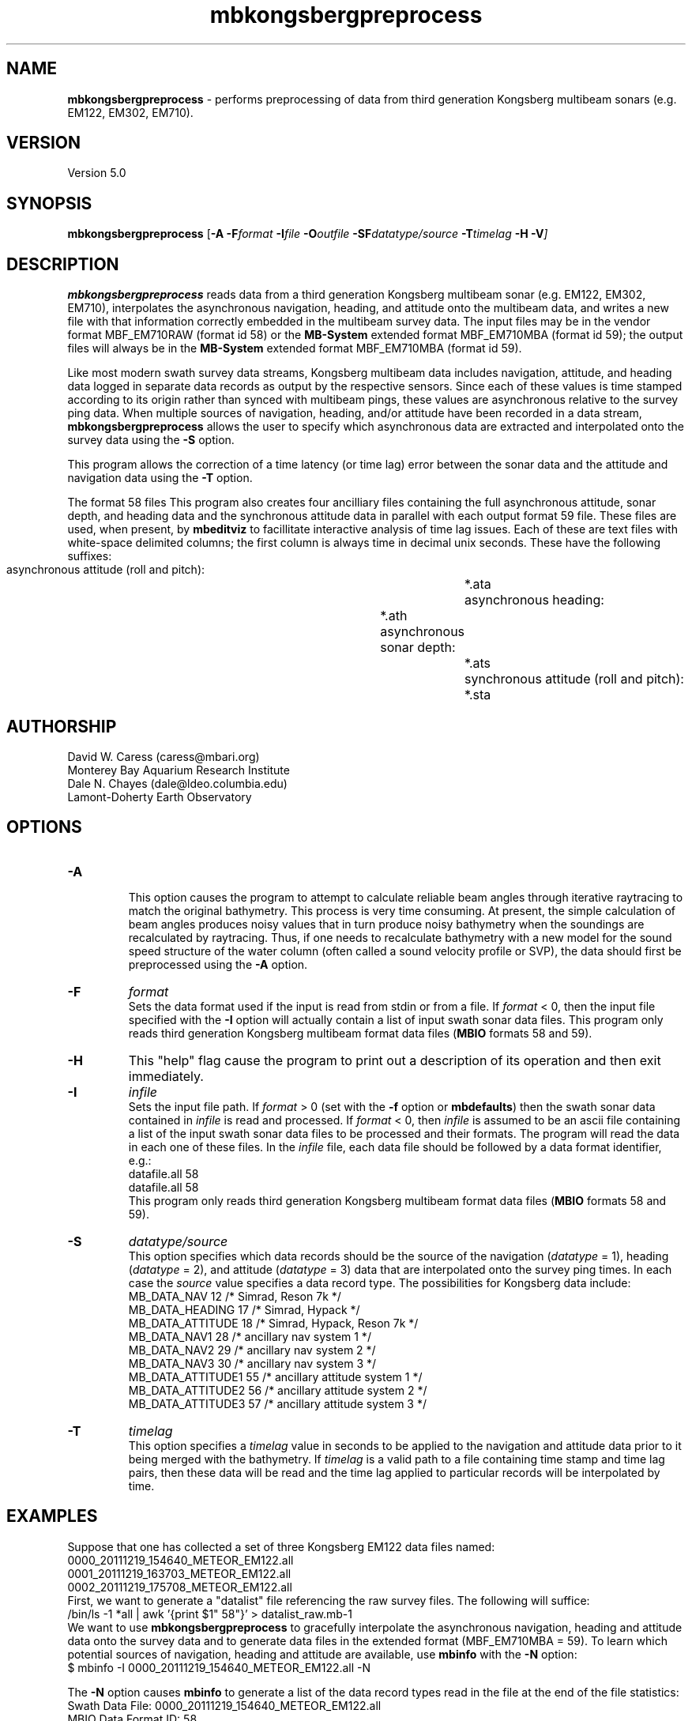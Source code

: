 .TH mbkongsbergpreprocess 1 "24 June 2012" "MB-System 5.0" "MB-System 5.0"
.SH NAME
\fBmbkongsbergpreprocess\fP - performs preprocessing of data from third generation Kongsberg multibeam sonars (e.g. EM122, EM302, EM710).

.SH VERSION
Version 5.0

.SH SYNOPSIS
\fBmbkongsbergpreprocess\fP [\fB-A\fP \fB-F\fP\fIformat\fP
\fB-I\fIfile \fB-O\fP\fIoutfile\fP \fB-SF\fP\fIdatatype/source\fP
\fB-T\fP\fItimelag\fP \fB-H -V\fP]

.SH DESCRIPTION
\fBmbkongsbergpreprocess\fP reads data from a third generation
Kongsberg multibeam sonar (e.g. EM122, EM302, EM710), interpolates the
asynchronous navigation, heading, and attitude onto the multibeam data,
and writes a new file with that information correctly embedded
in the multibeam survey data. The input files may be in the vendor format
MBF_EM710RAW (format id 58) or the \fBMB-System\fP extended format
MBF_EM710MBA (format id 59); the output files will always be in
the \fBMB-System\fP extended format MBF_EM710MBA (format id 59).

Like most modern swath survey data streams, Kongsberg multibeam data
includes navigation, attitude, and heading data logged in separate
data records as output by the respective sensors. Since each of these
values is time stamped according to its origin rather than synced with
multibeam pings, these values are asynchronous relative to the survey
ping data. When multiple sources
of navigation, heading, and/or attitude have been recorded in
a data stream, \fBmbkongsbergpreprocess\fP allows the user to specify
which asynchronous data are extracted and interpolated onto the
survey data using the \fB-S\fP option.

This program allows the correction of a time latency
(or time lag)  error between the sonar data and the attitude and
navigation data using the \fB-T\fP option.

The format 58 files This program also creates four ancilliary files containing the full
asynchronous attitude, sonar depth, and heading data and the synchronous
attitude data in parallel with each output format 59 file.
These files are used,
when present, by \fBmbeditviz\fP to facillitate interactive analysis
of time lag issues. Each of these are
text files with white-space delimited columns; the first column
is always time in decimal unix seconds. These have the following
suffixes:
    asynchronous attitude (roll and pitch):	*.ata
    asynchronous heading:			*.ath
    asynchronous sonar depth:			*.ats
    synchronous attitude (roll and pitch):	*.sta

.SH AUTHORSHIP
David W. Caress (caress@mbari.org)
.br
  Monterey Bay Aquarium Research Institute
.br
Dale N. Chayes (dale@ldeo.columbia.edu)
.br
  Lamont-Doherty Earth Observatory

.SH OPTIONS
.TP
.B \-A
.br
This option causes the program to attempt to calculate reliable beam angles
through iterative raytracing to match the original bathymetry. This process
is very time consuming. At present, the simple calculation of beam angles
produces noisy values that in turn produce noisy bathymetry when the
soundings are recalculated by raytracing. Thus, if one needs to recalculate
bathymetry with a new model for the sound speed structure of the water
column (often called a sound velocity profile or SVP), the data should first
be preprocessed using the \fB-A\fP option.
.TP
.B \-F
\fIformat\fP
.br
Sets the data format used if the input is read from stdin
or from a file. If \fIformat\fP < 0, then the input file specified
with the \fB-I\fP option will actually contain a list of input swath sonar
data files. This program only reads third generation Kongsberg multibeam
format data files (\fBMBIO\fP formats 58 and 59).
.TP
.B \-H
This "help" flag cause the program to print out a description
of its operation and then exit immediately.
.TP
.B \-I
\fIinfile\fP
.br
Sets the input file path. If \fIformat\fP > 0 (set with the
\fB-f\fP option or \fBmbdefaults\fP) then the swath sonar data contained in \fIinfile\fP
is read and processed. If \fIformat\fP < 0, then \fIinfile\fP
is assumed to be an ascii file containing a list of the input swath sonar
data files to be processed and their formats.  The program will read
the data in each one of these files.
In the \fIinfile\fP file, each
data file should be followed by a data format identifier, e.g.:
 	datafile.all 58
 	datafile.all 58
.br
This program only reads third generation Kongsberg multibeam
format data files (\fBMBIO\fP formats 58 and 59).
.TP
.B \-S
\fIdatatype/source\fP
.br
This option specifies which data records should be the source of the
navigation (\fIdatatype\fP = 1), heading (\fIdatatype\fP = 2), and
attitude (\fIdatatype\fP = 3) data that are interpolated onto the
survey ping times. In each case the \fIsource\fP value specifies
a data record type. The possibilities for Kongsberg data include:
     MB_DATA_NAV			12	/* Simrad, Reson 7k */
     MB_DATA_HEADING		17	/* Simrad, Hypack */
     MB_DATA_ATTITUDE		18	/* Simrad, Hypack, Reson 7k */
     MB_DATA_NAV1			28	/* ancillary nav system 1 */
     MB_DATA_NAV2			29	/* ancillary nav system 2 */
     MB_DATA_NAV3			30	/* ancillary nav system 3 */
     MB_DATA_ATTITUDE1		55	/* ancillary attitude system 1 */
     MB_DATA_ATTITUDE2		56      /* ancillary attitude system 2 */
     MB_DATA_ATTITUDE3		57	/* ancillary attitude system 3 */
.br
.TP
.B \-T
\fItimelag\fP
.br
This option specifies a \fItimelag\fP value in seconds to be applied
to the navigation and attitude data prior to it being merged with the
bathymetry. If \fItimelag\fP is a valid path to a file containing time
stamp and time lag pairs, then these data will be read and the time lag
applied to particular records will be interpolated by time.

.SH EXAMPLES
Suppose that one has collected a set of three Kongsberg EM122 data files named:
    0000_20111219_154640_METEOR_EM122.all
    0001_20111219_163703_METEOR_EM122.all
    0002_20111219_175708_METEOR_EM122.all
.br
First, we want to generate a "datalist" file referencing the raw survey files. The
following will suffice:
    /bin/ls -1 *all | awk '{print $1" 58"}' > datalist_raw.mb-1
.br
We want to use \fBmbkongsbergpreprocess\fP to gracefully interpolate the
asynchronous navigation, heading and attitude data onto the survey data and
to generate data files in the extended format (MBF_EM710MBA = 59). To learn
which potential sources of navigation, heading and attitude are available, use
\fBmbinfo\fP with the \fB-N\fP option:
    $ mbinfo -I 0000_20111219_154640_METEOR_EM122.all -N

The \fB-N\fP option causes \fBmbinfo\fP to generate a list of the data record
types read in the file at the end of the file statistics:
.br
    Swath Data File:      0000_20111219_154640_METEOR_EM122.all
    MBIO Data Format ID:  58
    Format name:          MBF_EM710RAW
    Informal Description: Kongsberg current multibeam vendor format
    Attributes:           Kongsberg EM122, EM302, EM710,
 			  bathymetry, amplitude, and sidescan,
 			  up to 400 beams, variable pixels, binary, Kongsberg.

    Data Totals:
    Number of Records:                         334
    Bathymetry Data (432 beams):
      Number of Beams:           144288
      Number of Good Beams:      129951     90.06%
      Number of Zero Beams:           0      0.00%
      Number of Flagged Beams:    14337      9.94%
    Amplitude Data (432 beams):
      Number of Beams:           144288
      Number of Good Beams:      129951     90.06%
      Number of Zero Beams:           0      0.00%
      Number of Flagged Beams:    14337      9.94%
    Sidescan Data (1024 pixels):
      Number of Pixels:          342016
      Number of Good Pixels:     289910     84.77%
      Number of Zero Pixels:          0      0.00%
      Number of Flagged Pixels:   52106     15.23%

    Navigation Totals:
    Total Time:             0.8327 hours
    Total Track Length:    13.6418 km
    Average Speed:         16.3823 km/hr ( 8.8553 knots)

    Start of Data:
    Time:  12 19 2011 15:46:27.537000  JD353 (2011-12-19T15:46:27.537000)
    Lon:   -11.562232000     Lat:    36.848179850     Depth:  4931.4829 meters
    Speed: 17.6040 km/hr ( 9.5157 knots)  Heading: 129.1900 degrees
    Sonar Depth:    5.6975 m  Sonar Altitude: 5025.2964 m

    End of Data:
    Time:  12 19 2011 16:36:25.308000  JD353 (2011-12-19T16:36:25.308000)
    Lon:   -11.489473500     Lat:    36.771997400     Depth:  3242.5244 meters
    Speed: 12.7800 km/hr ( 6.9081 knots)  Heading: 274.9200 degrees
    Sonar Depth:    6.4334 m  Sonar Altitude: 3236.0911 m

    Limits:
    Minimum Longitude:     -11.635798757   Maximum Longitude:     -11.391532562
    Minimum Latitude:       36.723994163   Maximum Latitude:       36.919907119
    Minimum Sonar Depth:     5.0135   Maximum Sonar Depth:     6.9798
    Minimum Altitude:     3175.1121   Maximum Altitude:     5027.8770
    Minimum Depth:        2391.9229   Maximum Depth:        5121.0713
    Minimum Amplitude:     -59.2000   Maximum Amplitude:      -9.1000
    Minimum Sidescan:      -90.1300   Maximum Sidescan:       -0.4700

    Data Record Type Notices:
    DN: 334 MB_DATA_DATA (ID=1): survey data
    DN: 1 MB_DATA_VELOCITY_PROFILE (ID=6): SVP
    DN: 1 MB_DATA_START (ID=10): Simrad start datagram
    DN: 1 MB_DATA_STOP (ID=11): Simrad stop datagram
    DN: 3023 MB_DATA_NAV (ID=12): Navigation record
    DN: 287 MB_DATA_RUN_PARAMETER (ID=13): Simrad runtime parameter datagram
    DN: 3022 MB_DATA_CLOCK (ID=14): Simrad clock datagram
    DN: 2964 MB_DATA_ATTITUDE (ID=18): Attitude record
    DN: 731 MB_DATA_SSV (ID=19): Surface sound speed record
    DN: 3022 MB_DATA_NAV3 (ID=30): Auxilliary nav system 3
    DN: 3023 MB_DATA_STATUS (ID=46): Status record
    DN: 2964 MB_DATA_ATTITUDE1 (55): ancillary attitude system 1
    DN: 1512 MB_DATA_ATTITUDE2 (56): ancillary attitude system 2

    Nonfatal Error Notices:
    EN: 20551 MB_ERROR_NO_DATA_REQUESTED (ID=-11): No data requested for buffer load

    Problem Notices:

This listing shows that the format 58 file includes
MB_DATA_NAV (\fIsource\fP = 12) and MB_DATA_NAV3 (\fIsource\fP = 30) records,
both of which include both position and heading data. Also included are three
sources of attitude data: MB_DATA_ATTITUDE (\fIsource\fP = 18),
MB_DATA_ATTITUDE1 (\fIsource\fP = 55), and MB_DATA_ATTITUDE2 (\fIsource\fP = 56).

To extract and use the default navigation, heading, and attitude data, the
following will suffice:
    mbkongsbergpreprocess -I datalist_raw.mb-1 -V

An equivalent command that explicitly specifies the default asynchronous data
sources using \fB-S\fP\fI1/source\fP for navigation, \fB-S\fP\fI2/source\fP for
heading, and \fB-S\fP\fI3/source\fP for attitude is:
    mbkongsbergpreprocess -I datalist_raw.mb-1 -V \fB-S\fP\fI1/12\fP \fB-S\fP\fI2/12\fP \fB-S\fP\fI3/18\fP

To interpolate navigation and heading from the secondary navigation source, use
    \fB-S\fP\fI1/30\fP \fB-S\fP\fI2/30\fP

To interpolate attitude from ancillary attitude system 2, use:
    \fB-S\fP\fI3/56\fP

.SH SEE ALSO
\fBmbsystem\fP(l), \fBmbformat\fP(l), \fBmbinfo\fP(l)

.SH BUGS
Not true bugs. More like arachnids.
